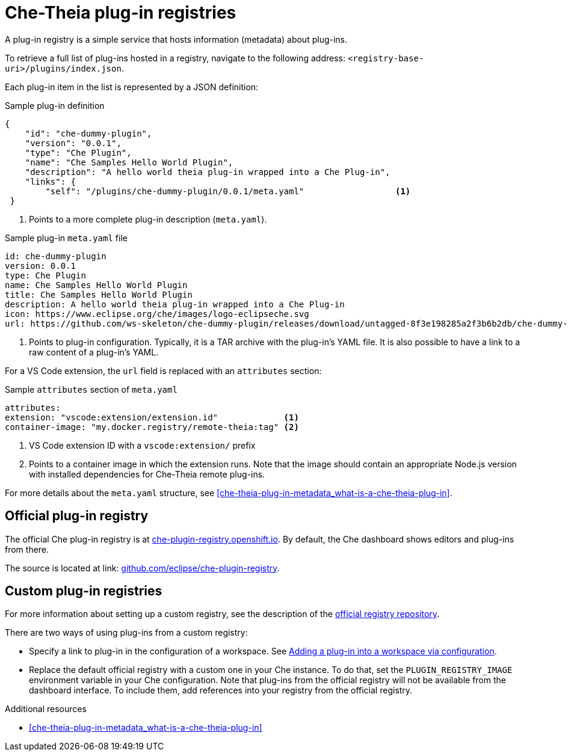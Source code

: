 [id="che-theia-plug-in-registries_{context}"]
= Che-Theia plug-in registries

A plug-in registry is a simple service that hosts information (metadata) about plug-ins.

To retrieve a full list of plug-ins hosted in a registry, navigate to the following address: `<registry-base-uri>/plugins/index.json`.

Each plug-in item in the list is represented by a JSON definition:

.Sample plug-in definition
[source,json]
----
{
    "id": "che-dummy-plugin",
    "version": "0.0.1",
    "type": "Che Plugin",
    "name": "Che Samples Hello World Plugin",
    "description": "A hello world theia plug-in wrapped into a Che Plug-in",
    "links": {
        "self": "/plugins/che-dummy-plugin/0.0.1/meta.yaml"                  <1>
 }
----
<1> Points to a more complete plug-in description (`meta.yaml`).

.Sample plug-in `meta.yaml` file
[source,yaml]
----
id: che-dummy-plugin
version: 0.0.1
type: Che Plugin
name: Che Samples Hello World Plugin
title: Che Samples Hello World Plugin
description: A hello world theia plug-in wrapped into a Che Plug-in
icon: https://www.eclipse.org/che/images/logo-eclipseche.svg
url: https://github.com/ws-skeleton/che-dummy-plugin/releases/download/untagged-8f3e198285a2f3b6b2db/che-dummy-plugin.tar.gz <1>
----
<1> Points to plug-in configuration. Typically, it is a TAR archive with the plug-in's YAML file. It is also possible to have a link to a raw content of a plug-in's YAML.

For a VS Code extension, the `url` field is replaced with an `attributes` section:

.Sample `attributes` section of `meta.yaml`
[source,json]
----
attributes:
extension: "vscode:extension/extension.id"             <1>
container-image: "my.docker.registry/remote-theia:tag" <2>
----
<1> VS Code extension ID with a `vscode:extension/` prefix
<2> Points to a container image in which the extension runs. Note that the image should contain an appropriate Node.js version with installed dependencies for Che-Theia remote plug-ins.

For more details about the `meta.yaml` structure, see xref:che-theia-plug-in-metadata_what-is-a-che-theia-plug-in[].


== Official plug-in registry

The official Che plug-in registry is at link:https://che-plugin-registry.openshift.io[che-plugin-registry.openshift.io]. By default, the Che dashboard shows editors and plug-ins from there.

The source is located at link: https://github.com/eclipse/che-plugin-registry[github.com/eclipse/che-plugin-registry].


== Custom plug-in registries

For more information about setting up a custom registry, see the description of the link:https://github.com/eclipse/che-plugin-registry[official registry repository].

There are two ways of using plug-ins from a custom registry:

* Specify a link to plug-in in the configuration of a workspace. See xref:adding-a-plug-in-by-configuring-a-workspace_publishing-che-theia-plug-ins[Adding a plug-in into a workspace via configuration].

* Replace the default official registry with a custom one in your Che instance. To do that, set the `PLUGIN_REGISTRY_IMAGE` environment variable in your Che configuration. Note that plug-ins from the official registry will not be available from the dashboard interface. To include them, add references into your registry from the official registry.


.Additional resources

* xref:che-theia-plug-in-metadata_what-is-a-che-theia-plug-in[]
